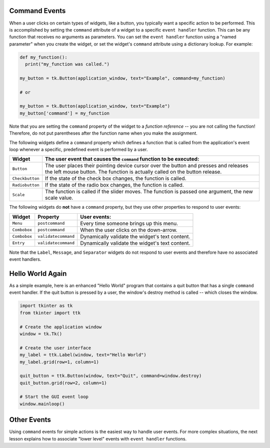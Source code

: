 ..  Copyright (C)  Brad Miller, David Ranum, Jeffrey Elkner, Peter Wentworth, Allen B. Downey, Chris
    Meyers, and Dario Mitchell.  Permission is granted to copy, distribute
    and/or modify this document under the terms of the GNU Free Documentation
    License, Version 1.3 or any later version published by the Free Software
    Foundation; with Invariant Sections being Forward, Prefaces, and
    Contributor List, no Front-Cover Texts, and no Back-Cover Texts.  A copy of
    the license is included in the section entitled "GNU Free Documentation
    License".

.. qnum::
   :prefix: gui-6-
   :start: 1

Command Events
==============

When a user clicks on certain types of widgets, like a button, you typically
want a specific action to be performed.
This is accomplished by setting the ``command`` attribute of a widget to a
specific ``event handler`` function. This can be any function that receives
no arguments as parameters. You can set the ``event handler`` function using
a "named parameter" when you create the widget, or set the widget's ``command``
attribute using a dictionary lookup. For example:

.. code-block:: python

  def my_function():
    print("my_function was called.")

  my_button = tk.Button(application_window, text="Example", command=my_function)

  # or

  my_button = tk.Button(application_window, text="Example")
  my_button['command'] = my_function

Note that you are setting the ``command`` property of the widget to a
*function reference* -- you are not calling the function! Therefore, do not
put parentheses after the function name when you make the assignment.

The following widgets define a ``command`` property which defines a function
that is called from the application's event loop whenever a specific, predefined
event is performed by a user.

===================  =============================================================================
Widget               The user event that causes the ``command`` function to be executed:
===================  =============================================================================
``Button``           The user places their pointing device cursor over the button and
                     presses and releases the left mouse button. The function is
                     actually called on the button release.
``Checkbutton``      If the state of the check box changes, the function is called.
``Radiobutton``      If the state of the radio box changes, the function is called.
``Scale``            The function is called if the slider moves. The function is passed
                     one argument, the new scale value.
===================  =============================================================================

The following widgets do **not** have a ``command`` property, but they use other
properties to respond to user events:

=============  ===================  ========================================================
Widget         Property             User events:
=============  ===================  ========================================================
``Menu``       ``postcommand``      Every time someone brings up this menu.
``Combobox``   ``postcommand``      When the user clicks on the down-arrow.
``Combobox``   ``validatecommand``  Dynamically validate the widget's text content.
``Entry``      ``validatecommand``  Dynamically validate the widget's text content.
=============  ===================  ========================================================

Note that the ``Label``, ``Message``, and ``Separator`` widgets do not respond
to user events and therefore have no associated event handlers.

Hello World Again
=================

As a simple example, here is an enhanced "Hello World" program that contains
a quit button that has a single ``command`` event handler. If the quit
button is pressed by a user, the window's destroy method is called -- which
closes the window.

.. code-block:: python

  import tkinter as tk
  from tkinter import ttk

  # Create the application window
  window = tk.Tk()

  # Create the user interface
  my_label = ttk.Label(window, text="Hello World")
  my_label.grid(row=1, column=1)

  quit_button = ttk.Button(window, text="Quit", command=window.destroy)
  quit_button.grid(row=2, column=1)

  # Start the GUI event loop
  window.mainloop()

Other Events
============

Using ``command`` events for simple actions is the easiest way to handle user
events. For more complex situations, the next lesson explains how to associate
"lower level" events with ``event handler`` functions.

.. index:: event, event description, event object, widget command property

